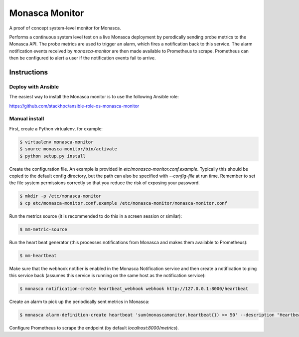 ===============
Monasca Monitor
===============

.. image:: https://travis-ci.org/stackhpc/monasca-monitor.svg?branch=master
   :target: https://travis-ci.org/stackhpc/monasca-monitor

A proof of concept system-level monitor for Monasca.

Performs a continuous system level test on a live Monasca deployment by
perodically sending probe metrics to the Monasca API. The probe metrics
are used to trigger an alarm, which fires a notification back to this
service. The alarm notification events received by `monasca-monitor` are
then made available to Prometheus to scrape. Prometheus can then be
configured to alert a user if the notification events fail to arrive.

Instructions
------------

Deploy with Ansible
===================

The easiest way to install the Monasca monitor is to use the following
Ansible role:

https://github.com/stackhpc/ansible-role-os-monasca-monitor

Manual install
==============

First, create a Python virtualenv, for example:

.. code:: shell

    $ virtualenv monasca-monitor
    $ source monasca-monitor/bin/activate
    $ python setup.py install

Create the configuration file. An example is provided in
`etc/monasca-monitor.conf.example`. Typically this should be copied
to the default config directory, but the path can also be specified with
`--config-file` at run time. Remember to set the file system permissions
correctly so that you reduce the risk of exposing your password.

.. code:: shell

    $ mkdir -p /etc/monasca-monitor
    $ cp etc/monasca-monitor.conf.example /etc/monasca-monitor/monasca-monitor.conf

Run the metrics source (it is recommended to do this in a screen
session or similar):

.. code:: shell

    $ mm-metric-source

Run the heart beat generator (this processes notifications from Monasca
and makes them available to Prometheus):

.. code:: shell

    $ mm-heartbeat

Make sure that the webhook notifier is enabled in the Monasca Notification
service and then create a notification to ping this service back (assumes
this service is running on the same host as the notification service):

.. code:: shell

    $ monasca notification-create heartbeat_webhook webhook http://127.0.0.1:8000/heartbeat

Create an alarm to pick up the periodically sent metrics in Monasca:

.. code:: shell

    $ monasca alarm-definition-create heartbeat 'sum(monascamonitor.heartbeat{}) >= 50' --description "Heartbeat" --severity LOW --alarm-actions 4f7f8448-5c47-4b92-914b-d9928f24e620

Configure Prometheus to scrape the endpoint (by default `localhost:8000/metrics`).
